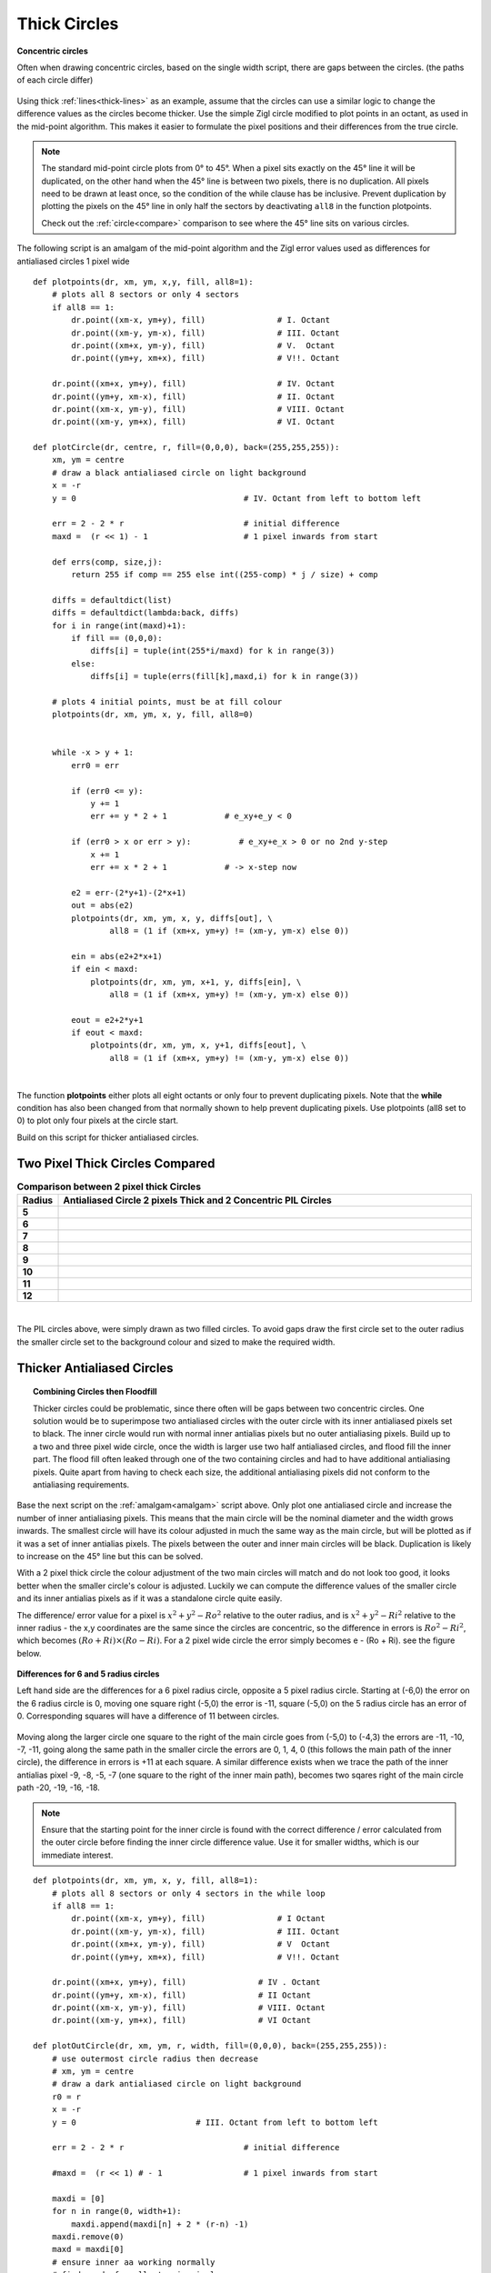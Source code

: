 ﻿================
Thick Circles
================

.. figure:: ../figures/bres/concentric_circles.png
   :width: 380
   :height: 380
   :align: center

   **Concentric circles**
   
   Often when drawing concentric circles, based on the single width script, 
   there are gaps between the circles. (the paths of each circle differ)

Using thick :ref:`lines<thick-lines>` as an example, assume that the circles 
can use a similar logic to change the difference values as the circles become
thicker. Use the simple Zigl circle modified to plot points in an octant, 
as used in the mid-point algorithm. This 
makes it easier to formulate the pixel positions
and their differences from the true circle.

.. note:: The standard mid-point circle plots from 0° to 45°. When a pixel  
   sits exactly on the 45° line it will be duplicated, on the other hand when 
   the 45° line is between two pixels, there is no duplication. All pixels
   need to be drawn at least once, so the condition of the while clause has
   be inclusive. Prevent
   duplication by plotting the pixels on the 45° line in only half the 
   sectors by deactivating ``all8`` in the function plotpoints. 
   
   Check out the :ref:`circle<compare>` comparison to see where the 45° line
   sits on various circles.

.. _amalgam:

The following script is an amalgam of the mid-point algorithm and the
Zigl error values used as differences
for antialiased circles 1 pixel wide

.. raw:: html

   <details>
   <summary><a>Show/Hide <b> One Pixel Wide Antialiased Amalgam </b> Circle </a></summary>

::

    def plotpoints(dr, xm, ym, x,y, fill, all8=1):
        # plots all 8 sectors or only 4 sectors 
        if all8 == 1:
            dr.point((xm-x, ym+y), fill)               # I. Octant
            dr.point((xm-y, ym-x), fill)               # III. Octant
            dr.point((xm+x, ym-y), fill)               # V.  Octant
            dr.point((ym+y, xm+x), fill)               # V!!. Octant

        dr.point((xm+x, ym+y), fill)                   # IV. Octant
        dr.point((ym+y, xm-x), fill)                   # II. Octant
        dr.point((xm-x, ym-y), fill)                   # VIII. Octant
        dr.point((xm-y, ym+x), fill)                   # VI. Octant

    def plotCircle(dr, centre, r, fill=(0,0,0), back=(255,255,255)):
        xm, ym = centre
        # draw a black antialiased circle on light background
        x = -r
        y = 0                                   # IV. Octant from left to bottom left
    
        err = 2 - 2 * r                         # initial difference
        maxd =  (r << 1) - 1                    # 1 pixel inwards from start
      
        def errs(comp, size,j):
            return 255 if comp == 255 else int((255-comp) * j / size) + comp

        diffs = defaultdict(list)
        diffs = defaultdict(lambda:back, diffs)
        for i in range(int(maxd)+1):
            if fill == (0,0,0):
                diffs[i] = tuple(int(255*i/maxd) for k in range(3))
            else:
                diffs[i] = tuple(errs(fill[k],maxd,i) for k in range(3))
        
        # plots 4 initial points, must be at fill colour
        plotpoints(dr, xm, ym, x, y, fill, all8=0)


        while -x > y + 1:
            err0 = err

            if (err0 <= y):
                y += 1
                err += y * 2 + 1            # e_xy+e_y < 0

            if (err0 > x or err > y):          # e_xy+e_x > 0 or no 2nd y-step
                x += 1
                err += x * 2 + 1            # -> x-step now

            e2 = err-(2*y+1)-(2*x+1)
            out = abs(e2)
            plotpoints(dr, xm, ym, x, y, diffs[out], \
                    all8 = (1 if (xm+x, ym+y) != (xm-y, ym-x) else 0))

            ein = abs(e2+2*x+1)
            if ein < maxd:
                plotpoints(dr, xm, ym, x+1, y, diffs[ein], \
                    all8 = (1 if (xm+x, ym+y) != (xm-y, ym-x) else 0))
        
            eout = e2+2*y+1
            if eout < maxd:
                plotpoints(dr, xm, ym, x, y+1, diffs[eout], \
                    all8 = (1 if (xm+x, ym+y) != (xm-y, ym-x) else 0))

.. raw:: html

   </details>

|

The function **plotpoints** either plots all eight octants or only four to prevent
duplicating pixels. Note that the **while** condition has also been changed
from that normally shown to help prevent duplicating pixels. Use plotpoints 
(all8 set to 0) to plot only four pixels at the circle start.

Build on this script for thicker antialiased circles.

Two Pixel Thick Circles Compared
================================

.. raw:: html

   <details>
   <summary><a>Show/Hide <b> Comparison between Circles </b> 2 Pixel Thick </a></summary>

.. list-table:: **Comparison between 2 pixel thick Circles**
   :widths: 10 650
   :header-rows: 1
   :stub-columns: 1

   * - Radius
     - Antialiased Circle 2 pixels Thick and 2 Concentric PIL Circles
   * - 5
     - .. figure:: ../figures/bres/thick_aa_circle_5.png
             :width: 277
             :height: 277
   * - 6
     - .. figure:: ../figures/bres/thick_aa_circle_6.png
             :width: 324
             :height: 324
   * - 7
     - .. figure:: ../figures/bres/thick_aa_circle_7.png
             :width: 372
             :height: 372
   * - 8
     - .. figure:: ../figures/bres/thick_aa_circle_8.png
             :width: 420
             :height: 420
   * - 9
     - .. figure:: ../figures/bres/thick_aa_circle_9.png
             :width: 468
             :height: 468
   * - 10
     - .. figure:: ../figures/bres/thick_aa_circle_10.png
             :width: 516
             :height: 516
   * - 11
     - .. figure:: ../figures/bres/thick_aa_circle_11.png
             :width: 564
             :height: 564
   * - 12
     - .. figure:: ../figures/bres/thick_aa_circle_12.png
             :width: 600
             :height: 600     

.. raw:: html

   </details>

|

The PIL circles above, were simply drawn as two filled circles. 
To avoid gaps draw the first circle set to the outer radius 
the smaller circle set to the background colour and
sized to make the required width. 

Thicker Antialiased Circles
===========================

.. topic:: Combining Circles then Floodfill

    Thicker circles could be problematic, since there often will 
    be gaps between two concentric circles. One solution would be to superimpose
    two antialiased circles with the outer circle with its inner 
    antialiased pixels set to black. The inner circle would run with normal inner
    antialias pixels but no
    outer antialiasing pixels. Build up to a two and three pixel wide circle, once 
    the width is larger use two half antialiased circles, and flood fill the 
    inner part. The flood fill often leaked through one of the two containing 
    circles and had to have additional antialiasing pixels. Quite apart from
    having to check each size, the additional antialiasing pixels did not conform
    to the antialiasing requirements.

Base the next script on the :ref:`amalgam<amalgam>` script above. Only plot
one antialiased circle and increase the number of inner antialiasing pixels.
This means that the main circle will be the nominal diameter and the width
grows inwards. The smallest circle will have its colour adjusted in much
the same way as the main circle, but will be plotted as if it was a set of  
inner antialias pixels. The pixels between the outer and inner main circles 
will be black. Duplication is likely to increase on the 45° line but this 
can be solved. 

With a 2 pixel thick circle the colour adjustment of the two main circles
will match and do not look too good, it looks better when the smaller 
circle's colour is adjusted. Luckily we can compute the difference values of 
the smaller circle and its inner antialias pixels as if it was a standalone 
circle quite easily. 

The difference/
error value for a pixel is :math:`x^2 + y^2 - Ro^2` relative to the outer
radius, and is :math:`x^2 + y^2 - Ri^2` relative to the inner
radius - the x,y coordinates are the
same since the circles are concentric, so the difference in errors is
:math:`Ro^2 - Ri^2`, which becomes :math:`(Ro + Ri) \times (Ro - Ri)`. For a
2 pixel wide circle the error simply becomes e - (Ro + Ri). see the figure 
below.

.. figure:: ../figures/bres/two_circle_errors_aa_6_5.png
   :width: 500
   :height: 455
   :align: center

   **Differences for 6 and 5 radius circles**
   
   Left hand side are the differences for a 6 pixel radius circle, opposite
   a 5 pixel radius circle. Starting at (-6,0) the error on the 6 radius
   circle is 0, moving one square right (-5,0) the error is -11, square 
   (-5,0) on the 5 radius circle has an error of 0. Corresponding squares
   will have a difference of 11 between circles.

Moving along the larger circle one square to the right of the main circle
goes from (-5,0) to (-4,3) the errors are -11, -10, -7, -11, going along 
the same path in the smaller circle the errors are 0, 1, 4, 0 (this follows 
the main path of the inner circle), the difference
in errors is +11 at each square. A similar difference exists when we trace 
the path of the inner antialias pixel -9, -8, -5, -7 (one square to the right
of the inner main path), becomes two sqares right of 
the main circle path -20, -19, -16, -18. 

.. _thickcircles:

.. note:: Ensure that the starting point for the inner circle is found with 
   the correct difference / error calculated from the outer circle before 
   finding the inner circle difference value. Use it for smaller widths, 
   which is our immediate interest. 

.. raw:: html

   <details>
   <summary><a>Show/Hide <b> Thick Circle </b>  Antialiased </a></summary>

::

    def plotpoints(dr, xm, ym, x, y, fill, all8=1):
        # plots all 8 sectors or only 4 sectors in the while loop
        if all8 == 1:
            dr.point((xm-x, ym+y), fill)               # I Octant
            dr.point((xm-y, ym-x), fill)               # III. Octant
            dr.point((xm+x, ym-y), fill)               # V  Octant
            dr.point((ym+y, xm+x), fill)               # V!!. Octant

        dr.point((xm+x, ym+y), fill)               # IV . Octant
        dr.point((ym+y, xm-x), fill)               # II Octant
        dr.point((xm-x, ym-y), fill)               # VIII. Octant
        dr.point((xm-y, ym+x), fill)               # VI Octant

    def plotOutCircle(dr, xm, ym, r, width, fill=(0,0,0), back=(255,255,255)):
        # use outermost circle radius then decrease
        # xm, ym = centre
        # draw a dark antialiased circle on light background
        r0 = r
        x = -r
        y = 0                         # III. Octant from left to bottom left

        err = 2 - 2 * r                         # initial difference

        #maxd =  (r << 1) # - 1                 # 1 pixel inwards from start

        maxdi = [0]
        for n in range(0, width+1):
            maxdi.append(maxdi[n] + 2 * (r-n) -1)
        maxdi.remove(0)
        maxd = maxdi[0]
        # ensure inner aa working normally
        # find maxd of smallest main circle
        maxdsm = 2 * (r-width+1) - 1
        # thick factor used outer main lines
        thfact = (width-1)/2
        
        def errs(comp, size,j):
            return 255 if comp == 255 else int((255-comp) * j / size) + comp

        diffs = defaultdict(list)
        diffs = defaultdict(lambda:back, diffs)
        for i in range(maxd):
            if fill == (0,0,0):
                diffs[i] = tuple(int(255*i/maxd) for k in range(3))
            else:
                diffs[i] = tuple(errs(fill[k],maxd,i) for k in range(3))
                
        diffsm = defaultdict(list)
        diffsm = defaultdict(lambda:back, diffsm)
        for i in range(maxdsm):
            if fill == (0,0,0):
                diffsm[i] = tuple(int(255*i/maxdsm) for k in range(3))
        else:
            diffsm[i] = tuple(errs(fill[k],maxdsm,i) for k in range(3))

        while -x > y - 1:                       # main loop
            err0 = err
            e2 = err-(2*y+1)-(2*x+1)
            ea = abs(e2)
            out = max(0,int(ea-thfact)) 
            plotpoints(dr, xm, ym, x, y, fill=(diffs[out] if out > 0 else fill),
                    all8 = (1 if (xm+x, ym+y) != (xm-y, ym-x) \
                    or (x==-r and y == 0) else 0))

            # fill out diagonals
            x0 = -x
            eout = abs(e2 + 2*x0 + 2*y + 2)
            if eout < maxd:
                plotpoints(dr, xm, ym, x-1, y+1, diffs[eout],
                    all8 = (1 if (xm+x, ym+y) != (xm-y, ym-x) else 0))

            ein = e2
            x0 = -x
            for n in range(0, width):
                ein = ein-(2*(x0-n)-1)
                e0 = -ein

                if n < width -2:
                    out = fill
                elif n == width-1:
                    # smallest main circle correct differences 
                    out = diffs[abs(int(e0-maxd*thfact/10))] \
                        if n == 0 else diffsm[e0-maxdi[n-1]]
                else:
                    out = diffsm[max(0,(abs(e0-maxdi[n])-maxdsm*thfact/10))]
                plotpoints(dr, xm, ym, x+n+1, y, out,
                        all8 = (1 if (xm+x, ym+y) != (xm-y, ym-x) else 0))

            if (err0 <= y):
                y += 1
                err += y * 2 + 1            # e_xy+e_y < 0

            if (err0 > x or err > y):          # e_xy+e_x > 0 or no 2nd y-step
                x += 1
                # aa missed by diagonals
                eout = abs(e2 + 2*y - 1)
                plotpoints(dr, xm, ym, x-1, y, diffs[eout],
                    all8 = (1 if (xm+x, ym+y) != (xm-y, ym-x) else 0))
                err += x * 2 + 1            # -> x-step now

.. raw:: html

   </details>

|

To prevent the inner antialiasing pixels encroaching on each other,
additional conditions are included in the script, more than for a single
pixel wide circle. 
The outer antialiasing pixels have the opposite problem, and require 
additional pixels inserted to fill the gaps. Use figures such as that
for a :ref:`theoretical antialiased circle<theoretical>` to check on which 
outer pixels need to show. The two innermost pixel plots are computed as 
though lying on a smaller circle, so require **diffsm** a separate hue 
dictionary.
